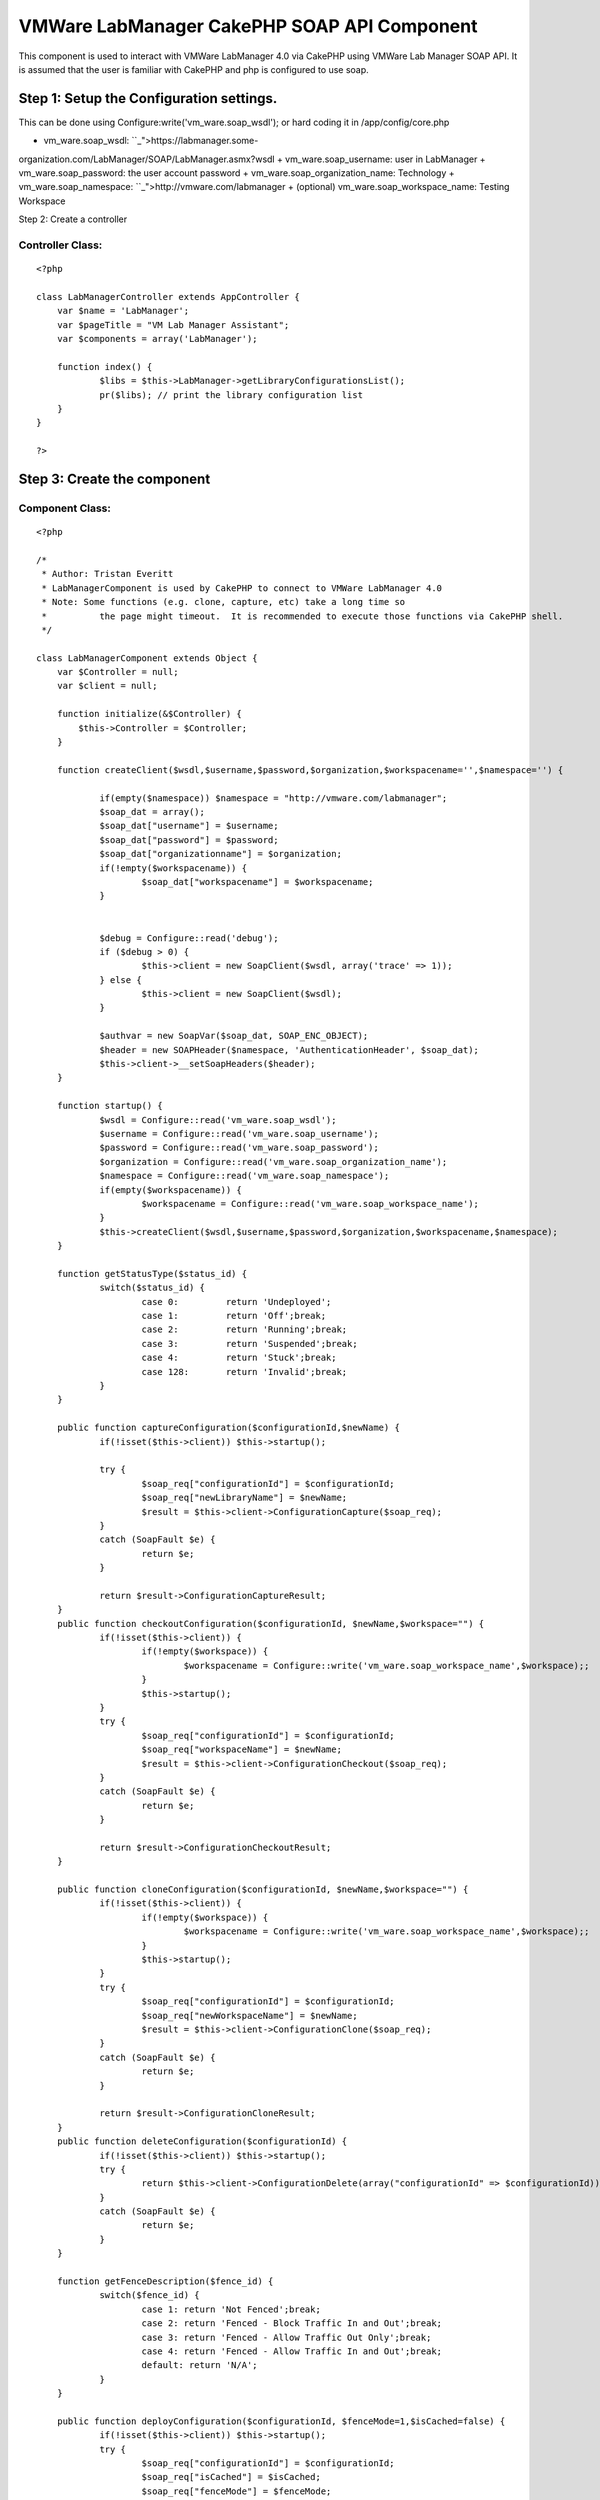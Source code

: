 VMWare LabManager CakePHP SOAP API Component
============================================

This component is used to interact with VMWare LabManager 4.0 via
CakePHP using VMWare Lab Manager SOAP API. It is assumed that the user
is familiar with CakePHP and php is configured to use soap.


Step 1: Setup the Configuration settings.
-----------------------------------------
This can be done using Configure:write('vm_ware.soap_wsdl'); or hard
coding it in /app/config/core.php


+ vm_ware.soap_wsdl: ``_">https://labmanager.some-
organization.com/LabManager/SOAP/LabManager.asmx?wsdl
+ vm_ware.soap_username: user in LabManager
+ vm_ware.soap_password: the user account password
+ vm_ware.soap_organization_name: Technology
+ vm_ware.soap_namespace: ``_">http://vmware.com/labmanager
+ (optional) vm_ware.soap_workspace_name: Testing Workspace

Step 2: Create a controller


Controller Class:
`````````````````

::

    <?php 
    
    class LabManagerController extends AppController {
    	var $name = 'LabManager';
    	var $pageTitle = "VM Lab Manager Assistant";
    	var $components = array('LabManager');
    	
    	function index() {
    		$libs = $this->LabManager->getLibraryConfigurationsList();
    		pr($libs); // print the library configuration list
    	}
    }
    
    ?>



Step 3: Create the component
----------------------------


Component Class:
````````````````

::

    <?php 
    
    /*
     * Author: Tristan Everitt
     * LabManagerComponent is used by CakePHP to connect to VMWare LabManager 4.0
     * Note: Some functions (e.g. clone, capture, etc) take a long time so 
     * 		the page might timeout.  It is recommended to execute those functions via CakePHP shell.
     */
    
    class LabManagerComponent extends Object {
    	var $Controller = null;
    	var $client = null;
    
    	function initialize(&$Controller) {
            $this->Controller = $Controller;
        }
    	
        function createClient($wsdl,$username,$password,$organization,$workspacename='',$namespace='') {
    
        	if(empty($namespace)) $namespace = "http://vmware.com/labmanager";  						
        	$soap_dat = array();
        	$soap_dat["username"] = $username;
    		$soap_dat["password"] = $password;
    		$soap_dat["organizationname"] = $organization;
    		if(!empty($workspacename)) {
    			$soap_dat["workspacename"] = $workspacename;
    		}
    		
    		
    		$debug = Configure::read('debug');
    		if ($debug > 0) {
    			$this->client = new SoapClient($wsdl, array('trace' => 1));
    		} else {
    			$this->client = new SoapClient($wsdl);
    		}
    
    		$authvar = new SoapVar($soap_dat, SOAP_ENC_OBJECT);
    		$header = new SOAPHeader($namespace, 'AuthenticationHeader', $soap_dat);
    		$this->client->__setSoapHeaders($header);
        }
        
    	function startup() {
    		$wsdl = Configure::read('vm_ware.soap_wsdl');
    		$username = Configure::read('vm_ware.soap_username');
    		$password = Configure::read('vm_ware.soap_password');
    		$organization = Configure::read('vm_ware.soap_organization_name');
    		$namespace = Configure::read('vm_ware.soap_namespace');
    		if(empty($workspacename)) {
    			$workspacename = Configure::read('vm_ware.soap_workspace_name');
    		}
    		$this->createClient($wsdl,$username,$password,$organization,$workspacename,$namespace);
    	}
    	
    	function getStatusType($status_id) {
    		switch($status_id) {
    			case 0:		return 'Undeployed';
    			case 1: 	return 'Off';break;
    			case 2: 	return 'Running';break;
    			case 3: 	return 'Suspended';break;
    			case 4: 	return 'Stuck';break;
    			case 128: 	return 'Invalid';break;
    		}
    	}
    
    	public function captureConfiguration($configurationId,$newName) {
    		if(!isset($this->client)) $this->startup();
    		
    		try {
    			$soap_req["configurationId"] = $configurationId;
    			$soap_req["newLibraryName"] = $newName;
    			$result = $this->client->ConfigurationCapture($soap_req);
    		}
    		catch (SoapFault $e) {
    			return $e;
    		}
    	
    		return $result->ConfigurationCaptureResult;
    	}       
    	public function checkoutConfiguration($configurationId, $newName,$workspace="") {
    		if(!isset($this->client)) {
    			if(!empty($workspace)) {
    				$workspacename = Configure::write('vm_ware.soap_workspace_name',$workspace);;
    			}
    			$this->startup();
    		}
    		try {
    			$soap_req["configurationId"] = $configurationId;
    			$soap_req["workspaceName"] = $newName;
    			$result = $this->client->ConfigurationCheckout($soap_req);
    		}
    		catch (SoapFault $e) {
    			return $e;
    		}
    	
    		return $result->ConfigurationCheckoutResult;
    	}    
    	   
    	public function cloneConfiguration($configurationId, $newName,$workspace="") {
    		if(!isset($this->client)) {
    			if(!empty($workspace)) {
    				$workspacename = Configure::write('vm_ware.soap_workspace_name',$workspace);;
    			}
    			$this->startup();
    		}
    		try {
    			$soap_req["configurationId"] = $configurationId;
    			$soap_req["newWorkspaceName"] = $newName;
    			$result = $this->client->ConfigurationClone($soap_req);
    		}
    		catch (SoapFault $e) {
    			return $e;
    		}
    		
    		return $result->ConfigurationCloneResult;
    	}       
    	public function deleteConfiguration($configurationId) {
    		if(!isset($this->client)) $this->startup();
    		try {
    			return $this->client->ConfigurationDelete(array("configurationId" => $configurationId));
    		}
    		catch (SoapFault $e) {
    			return $e; 
    		}
    	}   
    
    	function getFenceDescription($fence_id) {
    		switch($fence_id) {
    			case 1: return 'Not Fenced';break;
    			case 2: return 'Fenced - Block Traffic In and Out';break;
    			case 3: return 'Fenced - Allow Traffic Out Only';break;
    			case 4: return 'Fenced - Allow Traffic In and Out';break;
    			default: return 'N/A';
    		}
    	}
    	
    	public function deployConfiguration($configurationId, $fenceMode=1,$isCached=false) {
    		if(!isset($this->client)) $this->startup();
    		try {
    			$soap_req["configurationId"] = $configurationId;
    			$soap_req["isCached"] = $isCached;
    			$soap_req["fenceMode"] = $fenceMode;
    			return $this->client->ConfigurationDeploy($soap_req);
    		}
    		catch (SoapFault $e) {
    			return $e;
    		}
    	}  
    	     
    	public function powerOnConfiguration($configurationId) {
    		if(!isset($this->client)) $this->startup();
    		return $this->configurationAction($configurationId,1);
    	}
    	
    	public function powerOffConfiguration($configurationId) {
    		if(!isset($this->client)) $this->startup();
    		return $this->configurationAction($configurationId,2);
    	}
    	
    	public function suspendConfiguration($configurationId) {
    		if(!isset($this->client)) $this->startup();
    		return $this->configurationAction($configurationId,3);
    	}
    	
    	public function resumeConfiguration($configurationId) {
    		if(!isset($this->client)) $this->startup();
    		return $this->configurationAction($configurationId,4);
    	}
    	
    	public function resetConfiguration($configurationId) {
    		if(!isset($this->client)) $this->startup();
    		return $this->configurationAction($configurationId,5);
    	}
    	
    	public function snapshotConfiguration($configurationId) {
    		if(!isset($this->client)) $this->startup();
    		return $this->configurationAction($configurationId,6);
    	}
    	
    	public function revertConfiguration($configurationId) {
    		if(!isset($this->client)) $this->startup();
    		return $this->configurationAction($configurationId,7);
    	}
    	
    	public function shutdownConfiguration($configurationId) {
    		if(!isset($this->client)) $this->startup();
    		return $this->configurationAction($configurationId,8);
    	}
    	
    	public function configurationAction($configurationId,$actionId) {
    		if(!isset($this->client)) $this->startup();
    		try {
    			$soap_req["configurationId"] = $configurationId;
    			$soap_req["action"] = $actionId;
    			return $this->client->ConfigurationPerformAction($soap_req);
    		}
    		catch (SoapFault $e) {
    			return $e;
    		}
    	}    
    	
    	public function powerOnMachine($machineId) {
    		if(!isset($this->client)) $this->startup();
    		return $this->machineAction($machineId,1);
    	}
    	
    	public function powerOffMachine($machineId) {
    		if(!isset($this->client)) $this->startup();
    		return $this->machineAction($machineId,2);
    	}
    	
    	public function suspendMachine($machineId) {
    		if(!isset($this->client)) $this->startup();
    		return $this->machineAction($machineId,3);
    	}
    	
    	public function resumeMachine($machineId) {
    		if(!isset($this->client)) $this->startup();
    		return $this->machineAction($machineId,4);
    	}
    	
    	public function resetMachine($machineId) {
    		if(!isset($this->client)) $this->startup();
    		return $this->machineAction($machineId,5);
    	}
    	
    	public function snapshotMachine($machineId) {
    		if(!isset($this->client)) $this->startup();
    		return $this->machineAction($machineId,6);
    	}
    	
    	public function revertMachine($machineId) {
    		if(!isset($this->client)) $this->startup();
    		return $this->machineAction($machineId,7);
    	}
    	
    	public function shutdownMachine($machineId) {
    		if(!isset($this->client)) $this->startup();
    		return $this->machineAction($machineId,8);
    	}
    	
    	public function machineAction($machineId,$actionId) {
    		if(!isset($this->client)) $this->startup();		
    		/*  MachinePerformAction
    		 * 
    		 * Action ID	
    		 	1â€”Power On. Turns on a configuration.
    			2â€”Power Off. Turns off a configuration. Nothing is saved.
    			3â€”Suspend. Freezes the CPU and state of a configuration.
    			4â€”Resume. Resumes a suspended configuration.
    			5â€”Reset. Reboots a configuration.
    			6â€”Snapshot. Saves a configuration state at a specific point in time.
    			7â€”Revert. Returns the configuration to a snapshot state.
    			8â€”Shutdown. Shuts down a configuration before turning it off.
    		 */
    		
    		try {
    			$soap_req["machineId"] = $machineId;
    			$soap_req["action"] = $actionId;
    			return $this->client->MachinePerformAction($soap_req);
    		}
    		catch (SoapFault $e) {
    			return $e;
    		}
    	}   
    	   
    	public function setConfigurationPublic($configurationId,$isPublic=true) {
    		if(!isset($this->client)) $this->startup();
    		try {
    				$soap_req["configurationId"] = $configurationId;
    				$soap_req["isPublic"] = $isPublic;
    				// NO results are returned if everything is good.
    				return $this->client->ConfigurationSetPublicPrivate($soap_req);
    			}
    			catch (SoapFault $e) {
    				return $e;
    			}
    	}    
    	   
    	public function undeployConfiguration($configurationId) {
    		if(!isset($this->client)) $this->startup();
    		try {
    			return $this->client->ConfigurationUndeploy(array('configurationId'=>$configurationId));
    		}
    		catch (SoapFault $e) {
    			return $e;
    		}
    	}  
    	     
    	public function getConfiguration($configurationId) {
    		if(!isset($this->client)) $this->startup();
    		try {
    			return $this->client->GetConfiguration(array("id" => $configurationId))->GetConfigurationResult;
    		}
    		catch (SoapFault $e) {
    			return $e;
    		}
    	}
    
    	public function getConfigurationByName($name) {
    		if(!isset($this->client)) $this->startup();
    		try {
    			$result = $this->client->GetConfigurationByName(array("name" => $name));
    			return $result->GetConfigurationByNameResult->Configuration;
    		}
    		catch (SoapFault $e) {
    			return $e;
    		}
    	}
    
    	public function getConfigurationIdByName($name) {
    		if(!isset($this->client)) $this->startup();
    		return $this->GetConfigurationByName($name)->id;
    	}
    	
    	public function getCurrentOrganizationName() {
    		if(!isset($this->client)) $this->startup();
    		try {
    			$result = $this->client->__soapCall('GetCurrentOrganizationName', array());
    			$vars = get_object_vars($result);
    			return ($vars["GetCurrentOrganizationNameResult"]);
    		}
    		catch (SoapFault $e) {
    			return $e;
    		}
    	}
    	
    	public function getCurrentWorkspaceName() {
    		if(!isset($this->client)) $this->startup();
    		try {
    			$result = $this->client->GetCurrentWorkSpaceName(array());
    			return $result->GetCurrentWorkspaceNameResult;
    		}
    		catch (SoapFault $e) {
    			return $e;
    		}
    	}      
    	 
    	public function getMachine($machineId) {
    		if(!isset($this->client)) $this->startup();
    		try {
    			return $this->client->GetMachine(array("machineId" => $machineId))->GetMachineResult;
    		}
    		catch (SoapFault $e) {
    			return $e;
    		}
    	} 
    	      
    	public function getMachineByName($configurationId,$name) {
    		if(!isset($this->client)) $this->startup();
    		try {
    			return $this->client->GetMachineByName(
    						array("configurationId" => $configurationId,"name"=>$name))->GetMachineByNameResult;
    		}
    		catch (SoapFault $e) {
    			return $e;
    		}
    	}  
    	     
    	public function getSingleConfigurationByName($name) {
    		if(!isset($this->client)) $this->startup();
    		try {
    			return $this->client->GetSingleConfigurationByName(
    						array("name"=>$name))->GetSingleConfigurationByNameResult;
    		}
    		catch (SoapFault $e) {
    			return $e;
    		}
    	}
    	
    	public function getVariableTypes() {
    		if(!isset($this->client)) $this->startup();
    		return $this->client->__getTypes();
    	}
    	public function getFunctions() {
    		if(!isset($this->client)) $this->startup();
    		return $this->client->__getFunctions();
    	}
    	
    	public function getLibraryConfigurations() {
    		if(!isset($this->client)) $this->startup();
    		return $this->getConfigurations(2);
    	}   
    	
    	public function getLibraryConfigurationsList($only_public_configs=false) {
    		if(!isset($this->client)) $this->startup();
    		$configs = $this->getConfigurations(2);
    		$libs = array();
    		foreach($configs as $idx =>$c) {
    			if($only_public_configs and $c->isPublic) {
    				$libs[$c->id] = $c->name;
    			} else if(!$only_public_configs) {
    				$libs[$c->id] = $c->name;
    			}
    			
    		}
    		return $libs;
    	}
    	 
    	public function getWorkspaceConfigurationsList($only_public_configs=false) {
    		if(!isset($this->client)) $this->startup();
    		$configs = $this->getConfigurations(1);
    		$libs = array();
    		foreach($configs as $idx =>$c) {
    			if($only_public_configs and $c->isPublic) {
    				$libs[$c->id] = $c->name;
    			} else if(!$only_public_configs) {
    				$libs[$c->id] = $c->name;
    			}
    			
    		}
    		return $libs;
    	}
    	
    	public function getWorkspaceConfigurations($only_public_configs=false) {
    		if(!isset($this->client)) $this->startup();
    		$configs = $this->getConfigurations(1);
    		$libs = array();
    		foreach($configs as $idx =>$c) {
    			if($only_public_configs and $c->isPublic) {
    				$libs[$c->id] = $c;
    			} else if(!$only_public_configs) {
    				$libs[$c->id] = $c;
    			}
    			
    		}
    		return $libs;
    	}
    	
    	public function getConfigurations($configurationType) {
    		if(!isset($this->client)) $this->startup();
    		try {
    			return $this->client->ListConfigurations(array("configurationType" => $configurationType))->ListConfigurationsResult->Configuration;
    		}
    		catch (SoapFault $e) {
    			return $e; 
    		}
    	}   
    	    
    	public function getMachines($configurationId) {
    		if(!isset($this->client)) $this->startup();
    		try {
    			$result = $this->client->ListMachines(array("configurationId" => $configurationId));
    			if(!isset($result->ListMachinesResult->Machine)) {
    				return array();
    			} else if (is_array($result->ListMachinesResult->Machine)) {
    				return $result->ListMachinesResult->Machine;
    			}
    			else {
    				return array($result->ListMachinesResult->Machine);
    			}
    		}
    		catch (SoapFault $e) {
    			return $e; 
    		}
    	}   
    	    
    	public function createLiveLink($configName) {
    		if(!isset($this->client)) $this->startup();
    		try {
    			$soap_req["configName"] = $configName;
    			$result = $this->client->LiveLink($soap_req);
    			return $result->LiveLinkResult;
    		}
    		catch (SoapFault $e) {
    			return $e;
    		}
    	}  
    
    	public function setCurrentOrganizationByName($orgName) {
    		if(!isset($this->client)) $this->startup();
    		$this->client->SetCurrentWorkspaceByName(array('orgName'=>$orgName));
    	}  
    	     
    	public function setCurrentWorkspaceByName($workspaceName) {
    		if(!isset($this->client)) $this->startup();
    		$org = $this->getCurrentOrganizationName();
    		$this->client->SetCurrentWorkspaceByName(array('orgName'=>$org,'workspaceName'=>$workspaceName));
    	}
    }
    
    ?>



.. author:: tristann9
.. categories:: articles, components
.. tags:: ,Components

